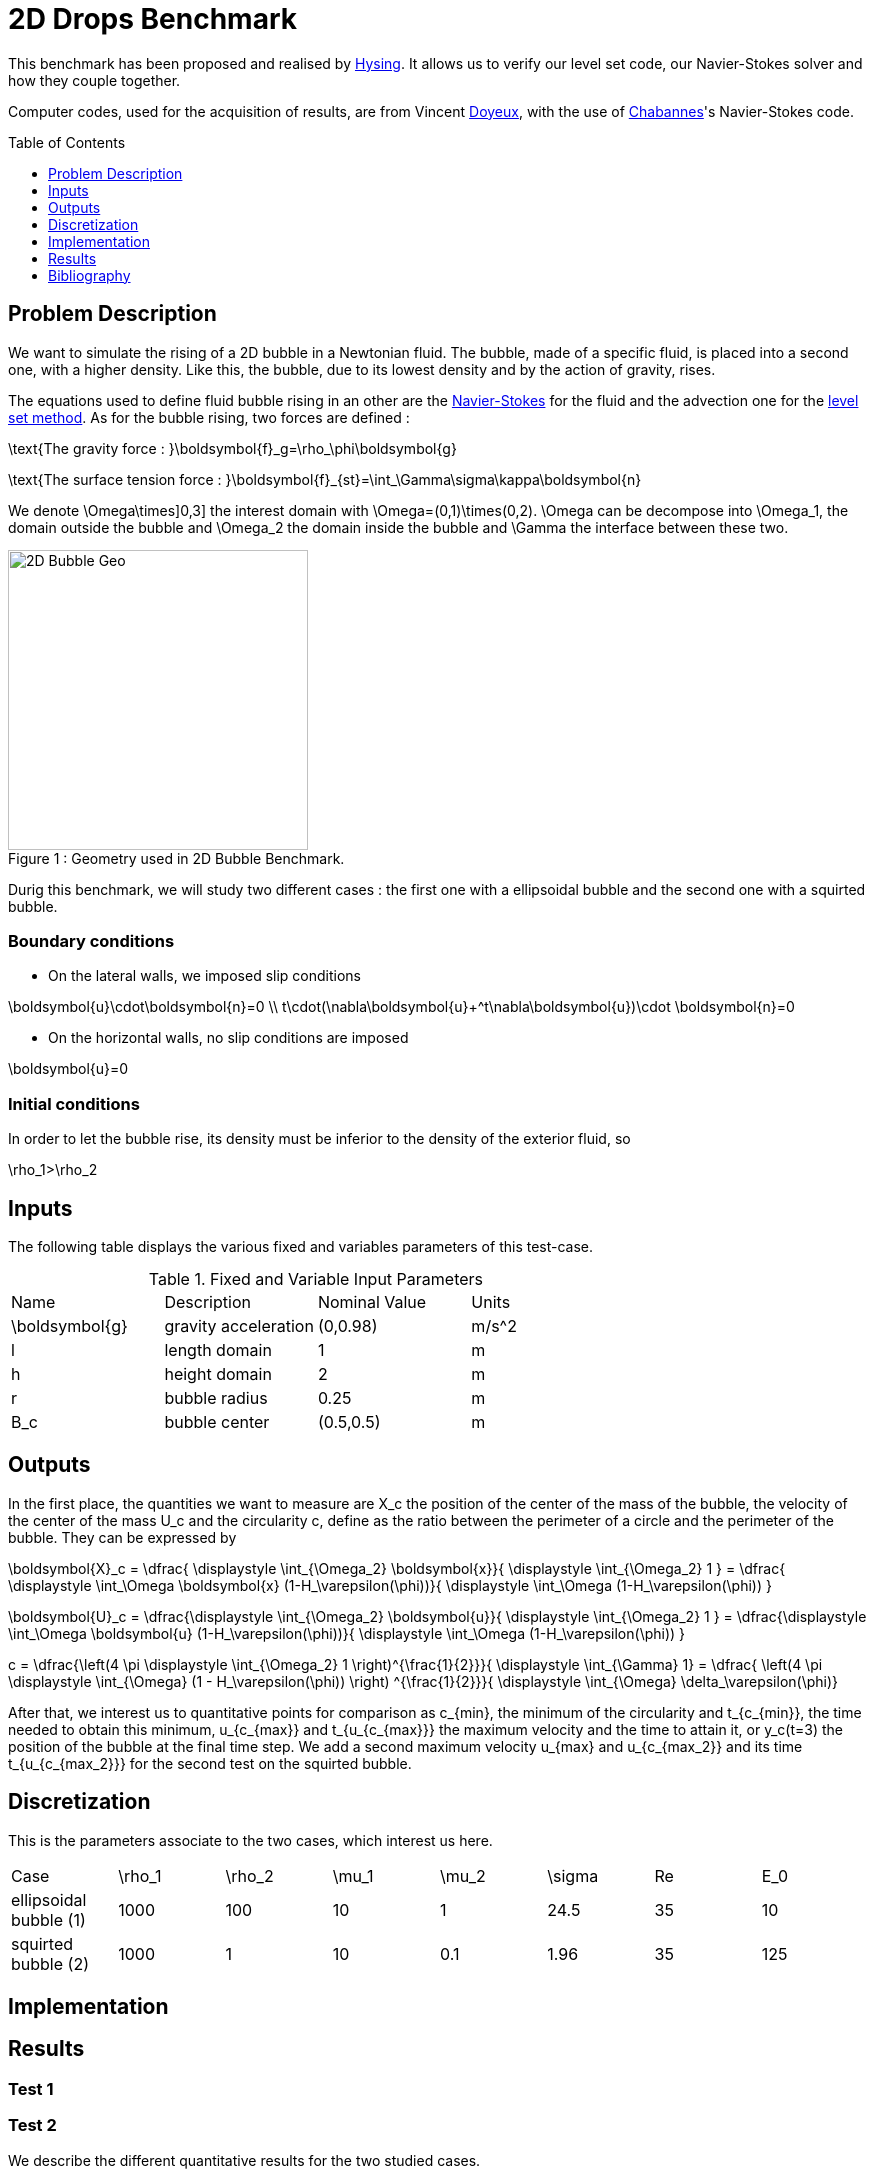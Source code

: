 # 2D Drops Benchmark
:toc:
:toc-placement: preamble
:toclevels: 1
:biblio: ../../../Appendix/Bibliography/readme.adoc 

This benchmark has been proposed and realised by link:{biblio}#Hysing2009[Hysing]. It allows us to verify our level set code, our Navier-Stokes solver and how they couple together. 

Computer codes, used for the acquisition of results, are from Vincent link:{biblio}#phd_doyeux[Doyeux], with the use of 
link:{biblio}#bloodflowChabannes[Chabannes]'s Navier-Stokes code.

== Problem Description 

We want to simulate the rising of a 2D bubble in a Newtonian fluid. The bubble, made of a specific fluid, is placed into a second one, with a  higher density. Like this, the bubble, due to its lowest density and by the action of gravity, rises.

The equations used to define fluid bubble rising in an other are the link:../../readme.adoc#_Incompressible_Navier-Stokes_model[Navier-Stokes] for the fluid and the advection one for the link:../../../LevelSet/readme.adoc#_Levelset_introduction[level set method].
As for the bubble rising, two forces are defined :

$$
\text{The gravity force : }\boldsymbol{f}_g=\rho_\phi\boldsymbol{g}
$$

$$
\text{The surface tension force : }\boldsymbol{f}_{st}=\int_\Gamma\sigma\kappa\boldsymbol{n} 
$$



We denote $$\Omega\times]0,3]$$ the interest domain with $$\Omega=(0,1)\times(0,2)$$. $$\Omega$$ can be decompose into $$\Omega_1$$, the domain outside the bubble and $$\Omega_2$$ the domain inside the bubble and $$\Gamma$$ the interface between these two.

[[img-geometry1]]
image::2DBubble.png[caption="Figure 1 : ", title="Geometry used in 2D Bubble Benchmark.", alt="2D Bubble Geo", width="300", align="center"]  

Durig this benchmark, we will study two different cases : the first one with a ellipsoidal bubble and the second one with a squirted bubble.


=== Boundary conditions 

* On the lateral walls, we imposed slip conditions

$$
\boldsymbol{u}\cdot\boldsymbol{n}=0 \\
t\cdot(\nabla\boldsymbol{u}+^t\nabla\boldsymbol{u})\cdot \boldsymbol{n}=0
$$

* On the horizontal walls, no slip conditions are imposed

$$
\boldsymbol{u}=0
$$

=== Initial conditions

In order to let the bubble rise, its density must be inferior to the density of the exterior fluid, so 

$$
\rho_1>\rho_2
$$

== Inputs

The following table displays the various fixed and variables
parameters of this test-case.

[cols="1,1,^1a,1"]
.Fixed and Variable Input Parameters
|===
| Name |Description | Nominal Value | Units
|$$\boldsymbol{g}$$| gravity acceleration |$$(0,0.98)$$|$$m/s^2$$
|$$l$$|length domain|$$1$$|$$m$$
|$$h$$|height domain|$$2$$|$$m$$
|$$r$$|bubble radius|$$0.25$$|$$m$$
|$$B_c$$|bubble center|$$(0.5,0.5)$$|$$m$$
|===

== Outputs

In the first place, the quantities we want to measure are $$X_c$$ the position of the center of the mass of the bubble, the velocity of the center of the mass $$U_c$$ and the circularity $$c$$, define as the ratio between the perimeter of a circle and the perimeter of the bubble. They can be expressed by 

$$
\boldsymbol{X}_c = \dfrac{ \displaystyle \int_{\Omega_2} \boldsymbol{x}}{ \displaystyle \int_{\Omega_2} 1 } = \dfrac{ \displaystyle \int_\Omega \boldsymbol{x} (1-H_\varepsilon(\phi))}{ \displaystyle \int_\Omega (1-H_\varepsilon(\phi)) }
$$

$$
\boldsymbol{U}_c = \dfrac{\displaystyle \int_{\Omega_2} \boldsymbol{u}}{ \displaystyle \int_{\Omega_2} 1 }  = \dfrac{\displaystyle \int_\Omega \boldsymbol{u} (1-H_\varepsilon(\phi))}{ \displaystyle \int_\Omega (1-H_\varepsilon(\phi)) }
$$

$$
c = \dfrac{\left(4 \pi  \displaystyle \int_{\Omega_2} 1 \right)^{\frac{1}{2}}}{ \displaystyle \int_{\Gamma} 1} = \dfrac{ \left(4 \pi  \displaystyle \int_{\Omega} (1 - H_\varepsilon(\phi)) \right) ^{\frac{1}{2}}}{ \displaystyle \int_{\Omega} \delta_\varepsilon(\phi)}
$$

After that, we interest us to quantitative points for comparison as $$c_{min}$$, the minimum  of the circularity and $$t_{c_{min}}$$, the time needed to obtain this minimum, $$u_{c_{max}}$$ and $$t_{u_{c_{max}}}$$ the maximum velocity and the time to attain it, or $$y_c(t=3)$$ the position of the bubble at the final time step. We add a second maximum velocity $$u_{max}$$ and $$u_{c_{max_2}}$$ and its time $$t_{u_{c_{max_2}}}$$ for the second test on the squirted bubble.

== Discretization

This is the parameters associate to the two cases, which interest us here.
|===
|Case|$$\rho_1$$|$$\rho_2$$|$$\mu_1$$|$$\mu_2$$|$$\sigma$$|$$Re$$|$$E_0$$
|ellipsoidal bubble (1)|1000|100|10|1|24.5|35|10
|squirted bubble (2)|1000|1|10|0.1|1.96|35|125 
|===

== Implementation 


== Results

=== Test 1

=== Test 2

We describe the different quantitative results for the two studied cases. 

.Results comparison between benchmark values and our results for the ellipsoidal case
|===
|$$h$$|$$c_{min}$$|$$t_{c_{min}}$$|$$u_{c_{max}}$$|$$t_{u_{c_{max}}}$$|$$y_c(t=3)$$
|lower bound|0.9011|1.8750|0.2417|0.9213|1.0799
|upper bound|0.9013|1.9041|0.2421|0.9313|1.0817
|0.02|0.8981|1.925|0.2400|0.9280|1.0787
|0.01|0.8999|1.9|0.2410|0.9252|1.0812
|0.00875|0.89998|1.9|0.2410|0.9259|1.0814
|0.0075|0.9001|1.9|0.2412|0.9251|1.0812
|0.00625|0.8981|1.9|0.2412|0.9248|1.0815
|===

.Results comparison between benchmark values and our results for the squirted case
|===
|$$h$$|$$c_{min}$$|$$t_{c_{min}}$$|$$u_{c_{max_1}}$$|$$t_{u_{c_{max_1}}}$$|$$u_{c_{max_2}}$$|$$t_{u_{c_{max_2}}}$$|$$y_c(t=3)$$
|lower bound|0.4647|2.4004|0.2502|0.7281|0.2393|1.9844|1.1249
|upper bound|0.5869|3.0000|0.2524|0.7332|0.2440|2.0705|1.1380 |0.02|0.4744|2.995|0.2464|0.7529|0.2207|1.8319|1.0810
|0.01|0.4642|2.995|0.2493|0.7559|0.2315|1.8522|1.1012
|0.00875|0.4629|2.995|0.2494|0.7565|0.2324|1.8622|1.1047
|0.0075|0.4646|2.995|0.2495|0.7574|0.2333|1.8739|1.1111
|0.00625|0.4616|2.995|0.2496|0.7574|0.2341|1.8828|1.1186
|===

=== Conclusion 


== Bibliography


[bibliography]
.References for this benchmark
- [[[Hysing]]] S. Hysing, S. Turek, D. Kuzmin, N. Parolini, E. Burman, S. Ganesan, and L. Tobiska, _Quantitative benchmark computations of two-dimensional bubble dynamics_, International Journal for Numerical Methods in Fluids, 2009.

- [[[Chabannes]]] V. Chabannes, _Vers la simulation numérique des écoulements sanguins_, Équations aux dérivées partielles. PhD thesis, Université de Grenoble, 2013.

- [[[Doyeux]]] V. Doyeux, _Modélisation et simulation de systèmes multi-fluides, Application aux écoulements sanguins_, PhD thesis, Université de Grenoble, 2014.
